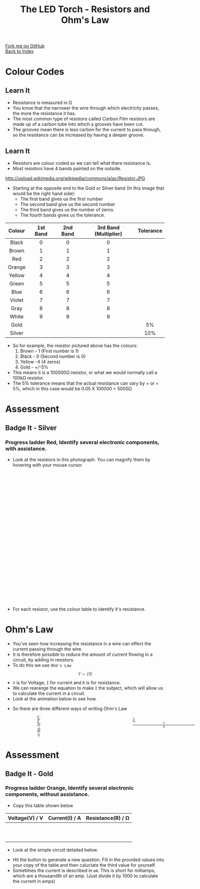 #+STARTUP:indent
#+HTML_HEAD: <link rel="stylesheet" type="text/css" href="css/styles.css"/>
#+HTML_HEAD_EXTRA: <link href='http://fonts.googleapis.com/css?family=Ubuntu+Mono|Ubuntu' rel='stylesheet' type='text/css'>
#+HTML_HEAD_EXTRA: <link type="text/css" href="css/magnifier.css" rel="stylesheet">
#+HTML_HEAD_EXTRA: <script type="text/javascript" src="js/magnifier.js"></script>
#+OPTIONS: f:nil author:nil num:1 creator:nil timestamp:nil toc:nil 
#+TITLE: The LED Torch - Resistors and Ohm's Law
#+AUTHOR: Marc Scott

#+BEGIN_HTML
<div class="github-fork-ribbon-wrapper left">
        <div class="github-fork-ribbon">
            <a href="https://github.com/stsb11/7-SC-Torch">Fork me on GitHub</a>
        </div>
    </div>
    <div class="github-fork-ribbon-wrapper right-bottom">
        <div class="github-fork-ribbon">
            <a href="../index.html">Back to Index</a>
        </div>
    </div>
#+END_HTML


* COMMENT Use as a template
:PROPERTIES:
:HTML_CONTAINER_CLASS: activity
:END:
** Learn It
:PROPERTIES:
:HTML_CONTAINER_CLASS: learn
:END:

** Research It
:PROPERTIES:
:HTML_CONTAINER_CLASS: research
:END:

** Design It
:PROPERTIES:
:HTML_CONTAINER_CLASS: design
:END:

** Build It
:PROPERTIES:
:HTML_CONTAINER_CLASS: build
:END:

** Test It
:PROPERTIES:
:HTML_CONTAINER_CLASS: test
:END:

** Run It
:PROPERTIES:
:HTML_CONTAINER_CLASS: run
:END:

** Document It
:PROPERTIES:
:HTML_CONTAINER_CLASS: document
:END:

** Code It
:PROPERTIES:
:HTML_CONTAINER_CLASS: code
:END:

** Program It
:PROPERTIES:
:HTML_CONTAINER_CLASS: program
:END:

** Try It
:PROPERTIES:
:HTML_CONTAINER_CLASS: try
:END:

** Badge It
:PROPERTIES:
:HTML_CONTAINER_CLASS: badge
:END:

** Save It
:PROPERTIES:
:HTML_CONTAINER_CLASS: save
:END:

* Colour Codes
:PROPERTIES:
:HTML_CONTAINER_CLASS: activity
:END:
** Learn It
:PROPERTIES:
:HTML_CONTAINER_CLASS: learn
:END:
- Resistance is measured in Ω
- You know that the narrower the wire through which electricity passes, the more the resistance it has.
- The most common type of resistors called /Carbon Film/ resistors are made up of a carbon tube into which a grooves have been cut.
- The grooves mean there is less carbon for the current to pass through, so the resistance can be increased by having a deeper groove.
[[https://upload.wikimedia.org/wikipedia/commons/d/d4/Carbon-resistor-TR212-1.jpg]]
** Learn It
:PROPERTIES:
:HTML_CONTAINER_CLASS: learn
:END:
- Resistors are colour coded so we can tell what there resistance is.
- Most resistors have 4 bands painted on the outside.
http://upload.wikimedia.org/wikipedia/commons/a/ac/Resistor.JPG
- Starting at the opposite end to the Gold or Silver band (In this image that would be the right hand side):
  - The first band gives us the first number
  - The second band give us the second number
  - The third band gives us the number of zeros.
  - The fourth bands gives us the tolerance.
| <c>    | <c>      | <c>      | <c>                   | <c>       |
| Colour | 1st Band | 2nd Band | 3rd Band (Multiplier) | Tolerance |
|--------+----------+----------+-----------------------+-----------|
| Black  | 0        | 0        | 0                     |           |
| Brown  | 1        | 1        | 1                     |           |
| Red    | 2        | 2        | 2                     |           |
| Orange | 3        | 3        | 3                     |           |
| Yellow | 4        | 4        | 4                     |           |
| Green  | 5        | 5        | 5                     |           |
| Blue   | 6        | 6        | 6                     |           |
| Violet | 7        | 7        | 7                     |           |
| Gray   | 8        | 8        | 8                     |           |
| White  | 9        | 9        | 9                     |           |
| Gold   |          |          |                       | 5%        |
| Silver |          |          |                       | 10%       |
- So for example, the resistor pictured above has the colours:
  1. Brown - 1 (First number is 1)
  2. Black - 0 (Second number is 0)
  3. Yellow -4 (4 zeros)
  4. Gold - +/-5%
- This means it is a 100000Ω resistor, or what we would normally call a 100kΩ resistor.
- The 5% tolerance means that the actual resistance can vary by + or = 5%, which in this case would be 0.05 X 100000 = 5000Ω
* Assessment
:PROPERTIES:
:HTML_CONTAINER_CLASS: activity
:END:
** Badge It - Silver
:PROPERTIES:
:HTML_CONTAINER_CLASS: badge
:END:
*** Progress ladder *Red*, Identify several electronic components, with assistance.
- Look at the resistors in this photograph. You can magnify them by hovering with your mouse cursor.
#+BEGIN_HTML
<div class="magnifier" style="width: 610px; height: 410px;margin-left:auto;margin-right:auto;border-radius: 10px;">
  <div class="maglens">
    <img src="img/resistors.jpg" class="maglarge" style="width: 1830px; height: 1230px;max-width:4000px" />
  </div>
</div>
#+END_HTML
- For each resistor, use the colour table to identify it's resistance.
* Ohm's Law
:PROPERTIES:
:HTML_CONTAINER_CLASS: activity
:END:
- You've seen how increasing the resistance in a wire can effect the current passing through the wire.
- It is therefore possible to reduce the amount of current flowing in a circuit, by adding in resistors.
- To do this we use =Ohm's Law=
#+BEGIN_HTML
<math display='block'>
<mi>V</mi>
<mo>=</mo>
<mi>I</mi>
<mi>R</mi>
</math>
#+END_HTML
- =V= is for Voltage, =I= for current and =R= is for resistance.
- We can rearange the equation to make =I= the subject, which will allow us to calculate the current in a circuit.
- Look at the animation below to see how.
#+BEGIN_HTML
<object data="js/Ohms_Law.html" width='500px' height='300px'></object>
#+END_HTML
- So there are three different ways of writing Ohm's Law
#+BEGIN_HTML
<div style="width:600; margin-left:100px">
<math style="display:inline-block; width:33%; margin-right:100px;">
<mi>V</mi>
<mo>=</mo>
<mi>I</mi>
<mi>R</mi>
</math>
<math style="display:inline-block; width:33%;margin-right:100px">
<mi>I</mi>
<mo>=</mo>
<mfrac>
<mi>V</mi>
<mi>R</mi>
</math>
<math style="display:inline-block"; width:33%; margin-left:100px">
<mi>R</mi>
<mo>=</mo>
<mfrac>
<mi>V</mi>
<mi>I</mi>
</math>
</div>
#+END_HTML
* Assessment
:PROPERTIES:
:HTML_CONTAINER_CLASS: activity
:END:
** Badge It - Gold
:PROPERTIES:
:HTML_CONTAINER_CLASS: badge
:END:
*** Progress ladder *Orange*, Identify several electronic components, without assistance.
- Copy this table shown below
| Voltage(V) / V | Current(I) / A | Resistance(R) / Ω |
|----------------+----------------+-------------------|
|                |                |                   |
|                |                |                   |
|                |                |                   |
|                |                |                   |
|                |                |                   |
|                |                |                   |
|                |                |                   |
|                |                |                   |
|                |                |                   |
|                |                |                   |
- Look at the simple circuit detailed below.
#+BEGIN_HTML
<object data="js/OhmCalcs.html" width='600px' height='350px'></object>
#+END_HTML
- Hit the button to generate a new question. Fill in the provided values into your copy of the table and then caluclate the third value for yourself.
- Sometimes the current is described in =mA=. This is short for milliamps, which are a thousandth of an amp. (Just divide it by 1000 to calculate the current in amps)
#+BEGIN_HTML
<script>
var table = document.getElementsByTagName("table");
console.log(table) 
var rows = table[0].getElementsByTagName("tr");
console.log(rows)
var bgcolours = ['nothing','black','brown','red','orange','yellow','green','blue','violet','gray','white','gold','silver']
var txtcolours = ['nothing','white','white','white','black','black','black','white','black','black','black','black','black']
for(i = 1; i < rows.length; i++){           
        rows[i].style.backgroundColor = bgcolours[i];
        rows[i].style.color = txtcolours[i];

} 
</script>
#+END_HTML
